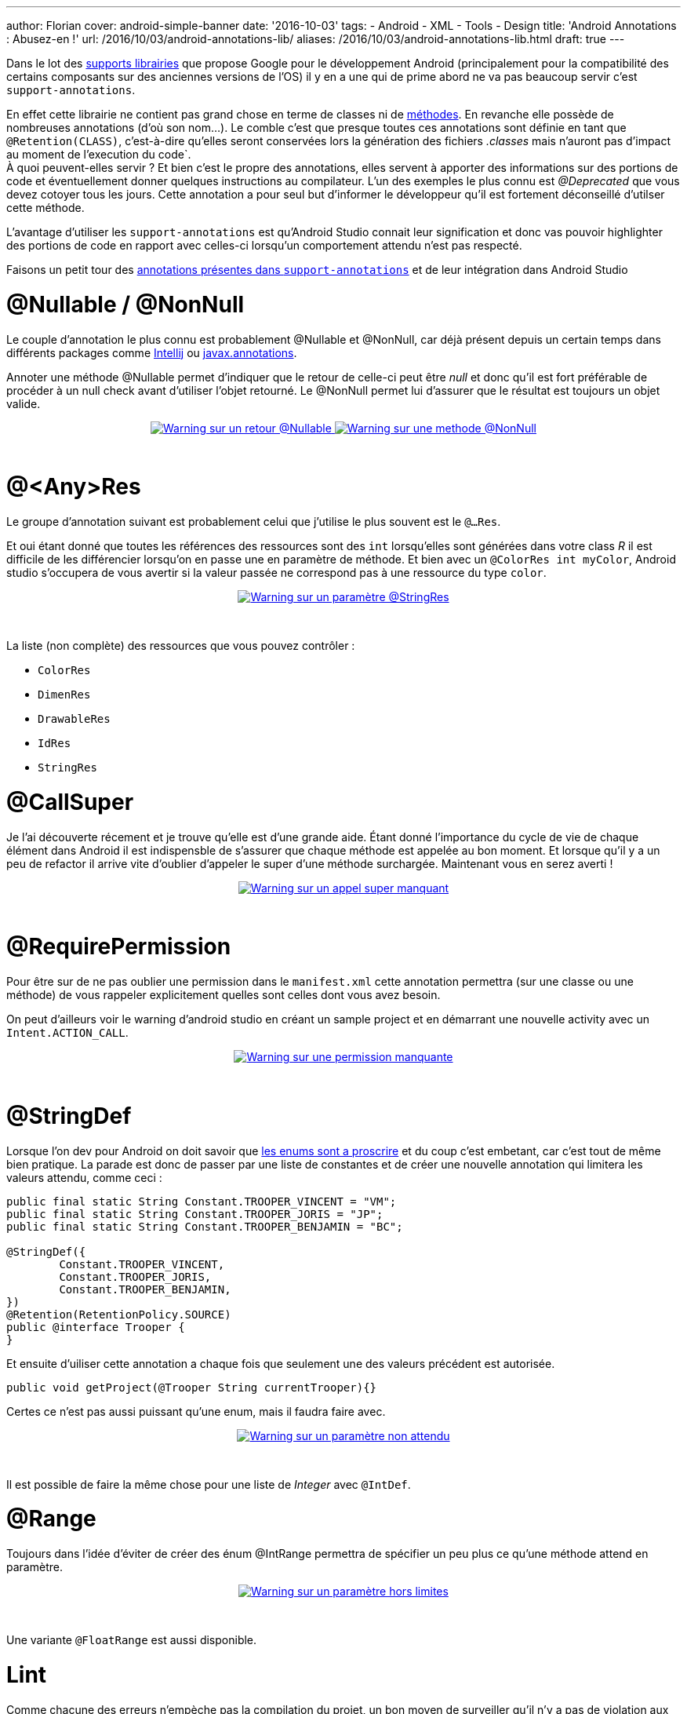 ---
author: Florian
cover: android-simple-banner
date: '2016-10-03'
tags:
- Android
- XML
- Tools
- Design
title: 'Android Annotations : Abusez-en !'
url: /2016/10/03/android-annotations-lib/
aliases: /2016/10/03/android-annotations-lib.html
draft: true
---

Dans le lot des https://developer.android.com/topic/libraries/support-library/index.html[supports librairies] que propose Google pour le développement Android (principalement pour la compatibilité des certains composants sur des anciennes versions de l'OS) il y en a une qui de prime abord ne va pas beaucoup servir c'est `support-annotations`.

[%hardbreaks]

En effet cette librairie ne contient pas grand chose en terme de classes ni de http://www.methodscount.com/?lib=com.android.support%3Asupport-annotations%3A24.2.1[méthodes]. En revanche elle possède de nombreuses annotations (d'où son nom...). Le comble c'est que presque toutes ces annotations sont définie en tant que `@Retention(CLASS)`, c'est-à-dire qu'elles seront conservées lors la génération des fichiers _.classes_ mais n'auront pas d'impact au moment de l'execution du code`.
À quoi peuvent-elles servir ? Et bien c'est le propre des annotations, elles servent à apporter des informations sur des portions de code et éventuellement donner quelques instructions au compilateur. L'un des exemples le plus connu est _@Deprecated_ que vous devez cotoyer tous les jours. Cette annotation a pour seul but d'informer le développeur qu'il est fortement déconseillé d'utilser cette méthode.

L'avantage d'utiliser les `support-annotations` est qu'Android Studio connait leur signification et donc vas pouvoir highlighter des portions de code en rapport avec celles-ci lorsqu'un comportement attendu n'est pas respecté.

Faisons un petit tour des https://developer.android.com/reference/android/support/annotation/package-summary.html[annotations présentes dans `support-annotations`] et de leur intégration dans Android Studio


# @Nullable / @NonNull

Le couple d'annotation le plus connu est probablement @Nullable et @NonNull, car déjà présent depuis un certain temps dans différents packages comme https://www.jetbrains.com/help/idea/2016.2/nullable-and-notnull-annotations.html[Intellij] ou http://mvnrepository.com/artifact/javax.annotation/javax.annotation-api/1.3[javax.annotations].

Annoter une méthode @Nullable permet d'indiquer que le retour de celle-ci peut être _null_ et donc qu'il est fort préférable de procéder à un null check avant d'utiliser l'objet retourné. Le @NonNull permet lui d'assurer que le résultat est toujours un objet valide.

{lt}div style="text-align : center"{gt}
{lt}a class="inlineBoxes" href="/images/posts/2016-09_AndroidAnnotations/android_annotations_nullable.png" data-lightbox="1" title="Warning sur un retour @Nullable"{gt}
        {lt}img class="medium" src="/images/posts/2016-09_AndroidAnnotations/android_annotations_nullable_min.png" alt="Warning sur un retour @Nullable"/{gt}
{lt}/a{gt}
{lt}a class="inlineBoxes" href="/images/posts/2016-09_AndroidAnnotations/android_annotations_notnull.png" data-lightbox="1" title="Warning sur une methode @NonNull"{gt}
        {lt}img class="medium" src="/images/posts/2016-09_AndroidAnnotations/android_annotations_notnull_min.png" alt="Warning sur une methode @NonNull"/{gt}
{lt}/a{gt}
{lt}/div{gt}

{lt}br/{gt}

# @<Any>Res

Le groupe d'annotation suivant est probablement celui que j'utilise le plus souvent est le `@...Res`.

Et oui étant donné que toutes les références des ressources sont des `int` lorsqu'elles sont générées dans votre class _R_ il est difficile de les différencier lorsqu'on en passe une en paramètre de méthode.
Et bien avec un `@ColorRes int myColor`, Android studio s'occupera de vous avertir si la valeur passée ne correspond pas à une ressource du type `color`.

{lt}div style="text-align : center"{gt}
{lt}a class="inlineBoxes" href="/images/posts/2016-09_AndroidAnnotations/android_annotations_stringres.png" data-lightbox="1" title="Warning sur un paramètre @StringRes"{gt}
        {lt}img class="medium" src="/images/posts/2016-09_AndroidAnnotations/android_annotations_stringres_min.png" alt="Warning sur un paramètre @StringRes"/{gt}
{lt}/a{gt}
{lt}/div{gt}

{lt}br/{gt}

La liste (non complète) des ressources que vous pouvez contrôler :

- `ColorRes`
- `DimenRes`
- `DrawableRes`
- `IdRes`
- `StringRes`

# @CallSuper
Je l'ai découverte récement et je trouve qu'elle est d'une grande aide. Étant donné l'importance du cycle de vie de chaque élément dans Android
il est indispensble de s'assurer que chaque méthode est appelée au bon moment.
Et lorsque qu'il y a un peu de refactor il arrive vite d'oublier d'appeler le super d'une méthode surchargée. Maintenant vous en serez averti !

{lt}div style="text-align : center"{gt}
{lt}a class="inlineBoxes" href="/images/posts/2016-09_AndroidAnnotations/android_annotations_callsuper.png" data-lightbox="1" title="Warning sur un appel super manquant"{gt}
        {lt}img class="medium" src="/images/posts/2016-09_AndroidAnnotations/android_annotations_callsuper_min.png" alt="Warning sur un appel super manquant"/{gt}
{lt}/a{gt}
{lt}/div{gt}

{lt}br/{gt}


# @RequirePermission
Pour être sur de ne pas oublier une permission dans le `manifest.xml` cette annotation permettra (sur une classe ou une méthode) de vous rappeler explicitement quelles sont celles dont vous avez besoin.

On peut d'ailleurs voir le warning d'android studio en créant un sample project et en démarrant une nouvelle activity avec un `Intent.ACTION_CALL`.


{lt}div style="text-align : center"{gt}
{lt}a class="inlineBoxes" href="/images/posts/2016-09_AndroidAnnotations/android_annotations_permission.png" data-lightbox="1" title="Warning sur une permission manquante"{gt}
        {lt}img class="medium" src="/images/posts/2016-09_AndroidAnnotations/android_annotations_permission_min.png" alt="Warning sur une permission manquante"/{gt}
{lt}/a{gt}
{lt}/div{gt}

{lt}br/{gt}

# @StringDef
Lorsque l'on dev pour Android on doit savoir que https://www.youtube.com/watch?v=Hzs6OBcvNQE[les enums sont a proscrire] et du coup c'est embetant, car c'est tout de même bien pratique.
La parade est donc de passer par une liste de constantes et de créer une nouvelle annotation qui limitera les valeurs attendu, comme ceci :

[source,java]
-----
public final static String Constant.TROOPER_VINCENT = "VM";
public final static String Constant.TROOPER_JORIS = "JP";
public final static String Constant.TROOPER_BENJAMIN = "BC";

@StringDef({
        Constant.TROOPER_VINCENT,
        Constant.TROOPER_JORIS,
        Constant.TROOPER_BENJAMIN,
})
@Retention(RetentionPolicy.SOURCE)
public @interface Trooper {
}
-----

Et ensuite d'uiliser cette  annotation a chaque fois que seulement une des valeurs précédent est autorisée.

[source,java]
-----
public void getProject(@Trooper String currentTrooper){}
-----

Certes ce n'est pas aussi puissant qu'une enum, mais il faudra faire avec.

{lt}div style="text-align : center"{gt}
{lt}a class="inlineBoxes" href="/images/posts/2016-09_AndroidAnnotations/android_annotations_stringdef.png" data-lightbox="1" title="Warning sur un paramètre non attendu"{gt}
        {lt}img class="medium" src="/images/posts/2016-09_AndroidAnnotations/android_annotations_stringdef_min.png" alt="Warning sur un paramètre non attendu"/{gt}
{lt}/a{gt}
{lt}/div{gt}

{lt}br/{gt}

Il est possible de faire la même chose pour une liste de _Integer_ avec `@IntDef`.

# @Range
Toujours dans l'idée d'éviter de créer des énum @IntRange permettra de spécifier un peu plus ce qu'une méthode attend en paramètre.

{lt}div style="text-align : center"{gt}
{lt}a class="inlineBoxes" href="/images/posts/2016-09_AndroidAnnotations/android_annotations_range.png" data-lightbox="1" title="Warning sur un paramètre hors limites"{gt}
        {lt}img class="medium" src="/images/posts/2016-09_AndroidAnnotations/android_annotations_range_min.png" alt="Warning sur un paramètre hors limites"/{gt}
{lt}/a{gt}
{lt}/div{gt}

{lt}br/{gt}

Une variante `@FloatRange` est aussi disponible.

# Lint

Comme chacune des erreurs n'empèche pas la compilation du projet, un bon moyen de surveiller qu'il n'y a pas de violation aux règles mises en place grâce à toutes ces annotations,
est de controler les rapports générés par lint

{lt}div style="text-align : center"{gt}
{lt}a class="inlineBoxes" href="/images/posts/2016-09_AndroidAnnotations/android_annotations_lint.png" data-lightbox="1" title="Exemple de rapport lint"{gt}
        {lt}img class="medium" src="/images/posts/2016-09_AndroidAnnotations/android_annotations_lint_min.png" alt="Exemple de rapport lint"/{gt}
{lt}/a{gt}
{lt}/div{gt}

{lt}br/{gt}


# L'ajouter dans son projet

[source,groovy]
-----
dependencies {
    compile 'com.android.support:support-annotations:24.2.1'
}
-----


### Liens

https://developer.android.com/topic/libraries/support-library/features.html#annotations

https://developer.android.com/studio/write/annotations.html

https://developer.android.com/reference/android/support/annotation/package-summary.html

https://github.com/fchauveau/blog-android-annotations/tree/master/app/src/main/java/com/codetroopers
